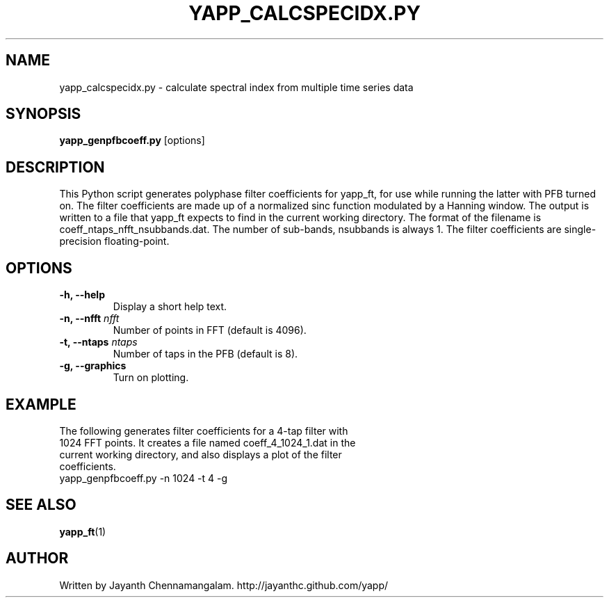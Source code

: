 .\#
.\# Yet Another Pulsar Processor Commands
.\# yapp_calcspecidx.py Manual Page
.\#
.\# Created by Jayanth Chennamangalam on 2013.06.02
.\#

.TH YAPP_CALCSPECIDX.PY 1 "2014-06-14" "YAPP 3.6-beta" \
"Yet Another Pulsar Processor"


.SH NAME
yapp_calcspecidx.py \- calculate spectral index from multiple time series data


.SH SYNOPSIS
.B yapp_genpfbcoeff.py
[options]


.SH DESCRIPTION
This Python script generates polyphase filter coefficients for yapp_ft, for \
use while running the latter with PFB turned on. The filter coefficients are \
made up of a normalized sinc function modulated by a Hanning window. The \
output is written to a file that yapp_ft expects to find in the current \
working directory. The format of the filename is \
coeff_ntaps_nfft_nsubbands.dat. The number of sub-bands, nsubbands is always \
1. The filter coefficients are single-precision floating-point.


.SH OPTIONS
.TP
.B \-h, --help
Display a short help text.
.TP
.B \-n, --nfft \fInfft
Number of points in FFT (default is 4096).
.TP
.B \-t, --ntaps \fIntaps
Number of taps in the PFB (default is 8).
.TP
.B \-g, --graphics
Turn on plotting.


.SH EXAMPLE
.TP
The following generates filter coefficients for a 4-tap filter with 1024 FFT \
points. It creates a file named coeff_4_1024_1.dat in the current working \
directory, and also displays a plot of the filter coefficients.
.TP
yapp_genpfbcoeff.py -n 1024 -t 4 -g


.SH SEE ALSO
.BR yapp_ft (1)


.SH AUTHOR
.TP 
Written by Jayanth Chennamangalam. http://jayanthc.github.com/yapp/


